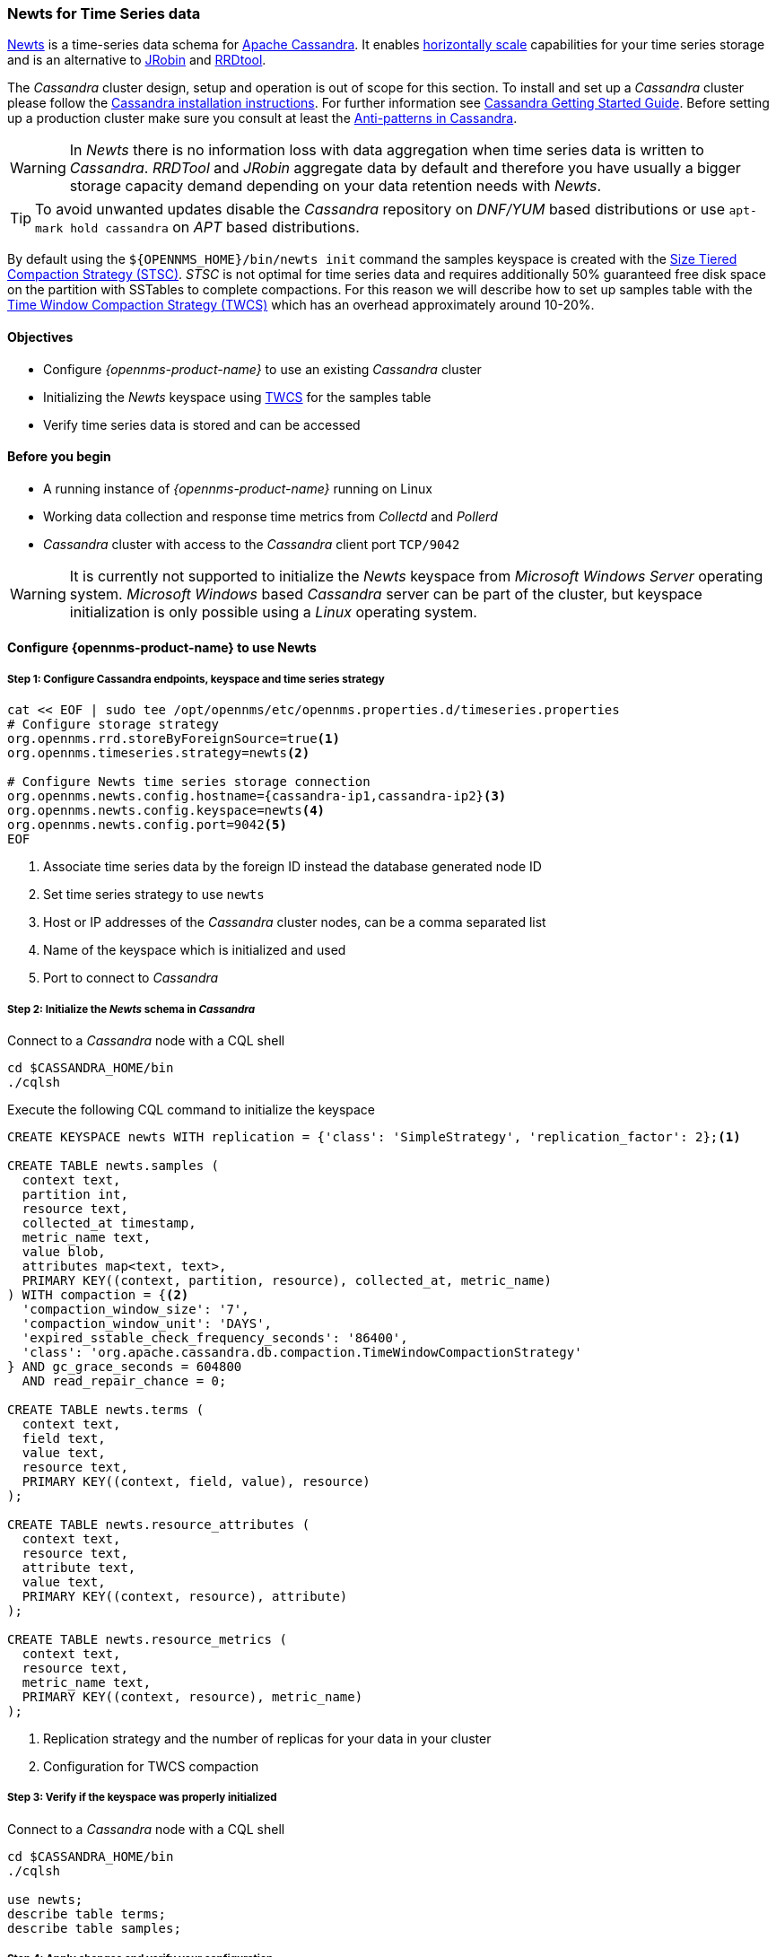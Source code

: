 
=== Newts for Time Series data

link:http://newts.io/[Newts] is a time-series data schema for link:http://cassandra.apache.org/[Apache Cassandra].
It enables link:https://en.wikipedia.org/wiki/Scalability#Horizontal[horizontally scale] capabilities for your time series storage and is an alternative to link:http://www.opennms.org/wiki/JRobin[JRobin] and link:http://oss.oetiker.ch/rrdtool/[RRDtool].

The _Cassandra_ cluster design, setup and operation is out of scope for this section.
To install and set up a _Cassandra_ cluster please follow the link:http://cassandra.apache.org/download[Cassandra installation instructions].
For further information see link:https://cassandra.apache.org/doc/latest/getting_started/index.html[Cassandra Getting Started Guide].
Before setting up a production cluster make sure you consult at least the link:https://docs.datastax.com/en/dse-planning/doc/planning/planningAntiPatterns.html[Anti-patterns in Cassandra].

WARNING: In _Newts_ there is no information loss with data aggregation when time series data is written to _Cassandra_.
         _RRDTool_ and _JRobin_ aggregate data by default and therefore you have usually a bigger storage capacity demand depending on your data retention needs with _Newts_.

TIP: To avoid unwanted updates disable the _Cassandra_ repository on _DNF/YUM_ based distributions or use `apt-mark hold cassandra` on _APT_ based distributions.

By default using the `${OPENNMS_HOME}/bin/newts init` command the samples keyspace is created with the link:https://docs.datastax.com/en/dse/5.1/dse-arch/datastax_enterprise/dbInternals/dbIntHowDataMaintain.html#dbIntHowDataMaintain__stcs-compaction[Size Tiered Compaction Strategy (STSC)].
_STSC_ is not optimal for time series data and requires additionally 50% guaranteed free disk space on the partition with SSTables to complete compactions.
For this reason we will describe how to set up samples table with the link:https://docs.datastax.com/en/dse/5.1/dse-arch/datastax_enterprise/dbInternals/dbIntHowDataMaintain.html#dbIntHowDataMaintain__twcs[Time Window Compaction Strategy (TWCS)] which has an overhead approximately around 10-20%.


==== Objectives

* Configure _{opennms-product-name}_ to use an existing _Cassandra_ cluster
* Initializing the _Newts_ keyspace using link:https://docs.datastax.com/en/dse/5.1/dse-arch/datastax_enterprise/dbInternals/dbIntHowDataMaintain.html#dbIntHowDataMaintain__twcs[TWCS] for the samples table
* Verify time series data is stored and can be accessed

==== Before you begin

* A running instance of _{opennms-product-name}_ running on Linux
* Working data collection and response time metrics from _Collectd_ and _Pollerd_
* _Cassandra_ cluster with access to the _Cassandra_ client port `TCP/9042`

WARNING: It is currently not supported to initialize the _Newts_ keyspace from _Microsoft Windows Server_ operating system.
         _Microsoft Windows_ based _Cassandra_ server can be part of the cluster, but keyspace initialization is only possible using a _Linux_ operating system.



[[gi-configure-opennms]]
==== Configure {opennms-product-name} to use Newts


// No section numbers for step-by-step guide
:!sectnums:

===== Step 1: Configure Cassandra endpoints, keyspace and time series strategy

[source, shell]
----
cat << EOF | sudo tee /opt/opennms/etc/opennms.properties.d/timeseries.properties
# Configure storage strategy
org.opennms.rrd.storeByForeignSource=true<1>
org.opennms.timeseries.strategy=newts<2>

# Configure Newts time series storage connection
org.opennms.newts.config.hostname={cassandra-ip1,cassandra-ip2}<3>
org.opennms.newts.config.keyspace=newts<4>
org.opennms.newts.config.port=9042<5>
EOF
----

<1> Associate time series data by the foreign ID instead the database generated node ID
<2> Set time series strategy to use `newts`
<3> Host or IP addresses of the _Cassandra_ cluster nodes, can be a comma separated list
<4> Name of the keyspace which is initialized and used
<5> Port to connect to _Cassandra_

===== Step 2: Initialize the _Newts_ schema in _Cassandra_

Connect to a _Cassandra_ node with a CQL shell

[source, bash]
----
cd $CASSANDRA_HOME/bin
./cqlsh
----

Execute the following CQL command to initialize the keyspace

[source]
----
CREATE KEYSPACE newts WITH replication = {'class': 'SimpleStrategy', 'replication_factor': 2};<1>

CREATE TABLE newts.samples (
  context text,
  partition int,
  resource text,
  collected_at timestamp,
  metric_name text,
  value blob,
  attributes map<text, text>,
  PRIMARY KEY((context, partition, resource), collected_at, metric_name)
) WITH compaction = {<2>
  'compaction_window_size': '7',
  'compaction_window_unit': 'DAYS',
  'expired_sstable_check_frequency_seconds': '86400',
  'class': 'org.apache.cassandra.db.compaction.TimeWindowCompactionStrategy'
} AND gc_grace_seconds = 604800
  AND read_repair_chance = 0;

CREATE TABLE newts.terms (
  context text,
  field text,
  value text,
  resource text,
  PRIMARY KEY((context, field, value), resource)
);

CREATE TABLE newts.resource_attributes (
  context text,
  resource text,
  attribute text,
  value text,
  PRIMARY KEY((context, resource), attribute)
);

CREATE TABLE newts.resource_metrics (
  context text,
  resource text,
  metric_name text,
  PRIMARY KEY((context, resource), metric_name)
);
----
<1> Replication strategy and the number of replicas for your data in your cluster
<2> Configuration for TWCS compaction

===== Step 3: Verify if the keyspace was properly initialized

Connect to a _Cassandra_ node with a CQL shell

[source, bash]
----
cd $CASSANDRA_HOME/bin
./cqlsh

use newts;
describe table terms;
describe table samples;
----

===== Step 4: Apply changes and verify your configuration

[source, bash]
----
systemctl restart opennms
----

Go to the Node detail page from a _SNMP_ managed device and verify if you response time graphs for _ICMP_ and _Node-level Performance data_.
